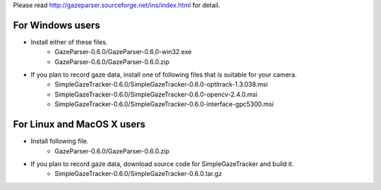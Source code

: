Please read `<http://gazeparser.sourceforge.net/ins/index.html>`_ for detail.

For Windows users
==================

* Install either of these files.
    - GazeParser-0.6.0/GazeParser-0.6.0-win32.exe
    - GazeParser-0.6.0/GazeParser-0.6.0.zip

* If you plan to record gaze data, install one of following files that is suitable for your camera.
    - SimpleGazeTracker-0.6.0/SimpleGazeTracker-0.6.0-optitrack-1.3.038.msi
    - SimpleGazeTracker-0.6.0/SimpleGazeTracker-0.6.0-opencv-2.4.0.msi
    - SimpleGazeTracker-0.6.0/SimpleGazeTracker-0.6.0-interface-gpc5300.msi

For Linux and MacOS X users
============================

* Install following file.
    - GazeParser-0.6.0/GazeParser-0.6.0.zip

* If you plan to record gaze data, download source code for SimpleGazeTracker and build it.
    - SimpleGazeTracker-0.6.0/SimpleGazeTracker-0.6.0.tar.gz


